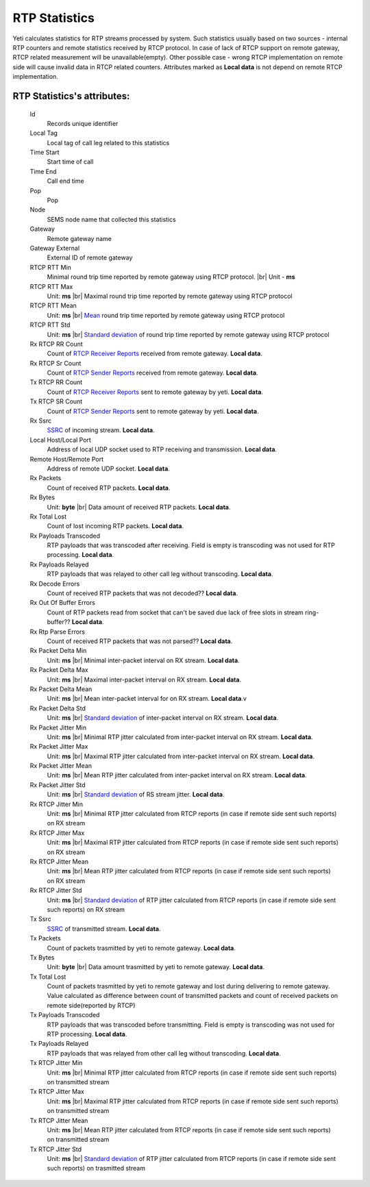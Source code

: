 
.. _rtp_statistics:

.. |br| raw:: html

   <br />

RTP Statistics
~~~~~~~~~~~~~~

Yeti calculates statistics for RTP streams processed by system. Such statistics usually based on two sources - internal RTP counters and remote statistics received by RTCP protocol. In case of lack of RTCP support on remote gateway, RTCP related measurement will be unavailable(empty). Other possible case - wrong RTCP implementation on remote side will cause invalid data in RTCP related counters. Attributes marked as **Local data** is not depend on remote RTCP implementation.


**RTP Statistics**'s attributes:
````````````````````````````````
    Id
        Records unique identifier
    Local Tag
        Local tag of call leg related to this statistics
    Time Start
        Start time of call
    Time End
        Call end time
    Pop
        Pop
    Node
        SEMS node name that collected this statistics
    Gateway
        Remote gateway name
    Gateway External
        External ID of remote gateway
    RTCP RTT Min
        Minimal round trip time reported by remote gateway using RTCP protocol. |br|
        Unit - **ms**
    RTCP RTT Max
        Unit: **ms** |br|
        Maximal round trip time reported by remote gateway using RTCP protocol
    RTCP RTT Mean
        Unit: **ms** |br|
        `Mean <https://en.wikipedia.org/wiki/Mean>`_ round trip time reported by remote gateway using RTCP protocol
    RTCP RTT Std
        Unit: **ms** |br|
        `Standard deviation <https://en.wikipedia.org/wiki/Standard_deviation>`_ of round trip time reported by remote gateway using RTCP protocol
    Rx RTCP RR Count
        Count of `RTCP Receiver Reports <https://tools.ietf.org/html/rfc3550#section-6.4.2>`_ received from remote gateway. **Local data**.
    Rx RTCP Sr Count
        Count of `RTCP Sender Reports <https://tools.ietf.org/html/rfc3550#section-6.4.1>`_ received from remote gateway.  **Local data**.
    Tx RTCP RR Count
        Count of `RTCP Receiver Reports <https://tools.ietf.org/html/rfc3550#section-6.4.2>`_ sent to remote gateway by yeti.  **Local data**.
    Tx RTCP SR Count
        Count of `RTCP Sender Reports <https://tools.ietf.org/html/rfc3550#section-6.4.1>`_ sent to remote gateway by yeti.  **Local data**.
    Rx Ssrc
        `SSRC <https://tools.ietf.org/html/rfc3550#section-5.1>`_ of incoming stream.  **Local data**.
    Local Host/Local Port
        Address of local UDP socket used to RTP receiving and transmission.  **Local data**.
    Remote Host/Remote Port
        Address of remote UDP socket.  **Local data**.
    Rx Packets
        Count of received RTP packets.  **Local data**.
    Rx Bytes
        Unit: **byte** |br|
        Data amount of received RTP packets. **Local data**.
    Rx Total Lost
        Count of lost incoming RTP packets.  **Local data**.
    Rx Payloads Transcoded
        RTP payloads that was transcoded after receiving. Field is empty is transcoding was not used for RTP processing.  **Local data**.
    Rx Payloads Relayed
        RTP payloads that was relayed to other call leg without transcoding.  **Local data**.
    Rx Decode Errors
        Count of received RTP packets that was not decoded??  **Local data**.
    Rx Out Of Buffer Errors
        Count of RTP packets read from socket that can't be saved due lack of free slots in stream ring-buffer??  **Local data**.
    Rx Rtp Parse Errors
        Count of received RTP packets that was not parsed??  **Local data**.
    Rx Packet Delta Min
        Unit: **ms** |br|
        Minimal inter-packet interval on RX stream.  **Local data**.
    Rx Packet Delta Max
        Unit: **ms** |br|
        Maximal inter-packet interval on RX stream.  **Local data**.
    Rx Packet Delta Mean
        Unit: **ms** |br|
        Mean inter-packet interval for on RX stream.  **Local data**.v
    Rx Packet Delta Std
        Unit: **ms** |br|
        `Standard deviation <https://en.wikipedia.org/wiki/Standard_deviation>`_ of inter-packet interval on RX stream.  **Local data**.
    Rx Packet Jitter Min
        Unit: **ms** |br|
        Minimal RTP jitter calculated from inter-packet interval on RX stream. **Local data**.
    Rx Packet Jitter Max
        Unit: **ms** |br|
        Maximal RTP jitter calculated from inter-packet interval on RX stream. **Local data**.
    Rx Packet Jitter Mean
        Unit: **ms** |br|
        Mean RTP jitter calculated from inter-packet interval on RX stream. **Local data**.
    Rx Packet Jitter Std
        Unit: **ms** |br|
        `Standard deviation <https://en.wikipedia.org/wiki/Standard_deviation>`_ of RS stream jitter. **Local data**.
    Rx RTCP Jitter Min
        Unit: **ms** |br|
        Minimal RTP jitter calculated from RTCP reports (in case if remote side sent such reports) on RX stream
    Rx RTCP Jitter Max
        Unit: **ms** |br|
        Maximal RTP jitter calculated from RTCP reports (in case if remote side sent such reports) on RX stream
    Rx RTCP Jitter Mean
        Unit: **ms** |br|
        Mean RTP jitter calculated from RTCP reports (in case if remote side sent such reports) on RX stream
    Rx RTCP Jitter Std
        Unit: **ms** |br|
        `Standard deviation <https://en.wikipedia.org/wiki/Standard_deviation>`_ of RTP jitter calculated from RTCP reports (in case if remote side sent such reports) on RX stream
    Tx Ssrc
        `SSRC <https://tools.ietf.org/html/rfc3550#section-5.1>`_ of transmitted stream. **Local data**.
    Tx Packets
        Count of packets trasmitted by yeti to remote gateway. **Local data**.
    Tx Bytes
        Unit: **byte** |br|
        Data amount trasmitted by yeti to remote gateway.  **Local data**.
    Tx Total Lost
        Count of packets trasmitted by yeti to remote gateway and lost during delivering to remote gateway. Value calculated as difference between count of transmitted packets and count of received packets on remote side(reported by RTCP)
    Tx Payloads Transcoded
        RTP payloads that was transcoded before transmitting. Field is empty is transcoding was not used for RTP processing. **Local data**.
    Tx Payloads Relayed
        RTP payloads that was relayed from other call leg without transcoding. **Local data**.
    Tx RTCP Jitter Min
        Unit: **ms** |br|
        Minimal RTP jitter calculated from RTCP reports (in case if remote side sent such reports) on transmitted stream
    Tx RTCP Jitter Max
        Unit: **ms** |br|
        Maximal RTP jitter calculated from RTCP reports (in case if remote side sent such reports) on transmitted stream
    Tx RTCP Jitter Mean
        Unit: **ms** |br|
        Mean RTP jitter calculated from RTCP reports (in case if remote side sent such reports) on transmitted stream
    Tx RTCP Jitter Std
        Unit: **ms** |br|
        `Standard deviation <https://en.wikipedia.org/wiki/Standard_deviation>`_ of RTP jitter calculated from RTCP reports (in case if remote side sent such reports) on trasmitted stream
